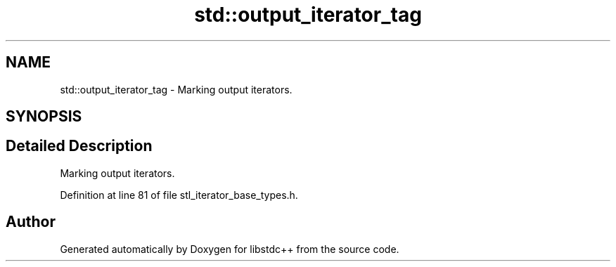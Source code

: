 .TH "std::output_iterator_tag" 3 "21 Apr 2009" "libstdc++" \" -*- nroff -*-
.ad l
.nh
.SH NAME
std::output_iterator_tag \- Marking output iterators.  

.PP
.SH SYNOPSIS
.br
.PP
.SH "Detailed Description"
.PP 
Marking output iterators. 
.PP
Definition at line 81 of file stl_iterator_base_types.h.

.SH "Author"
.PP 
Generated automatically by Doxygen for libstdc++ from the source code.

